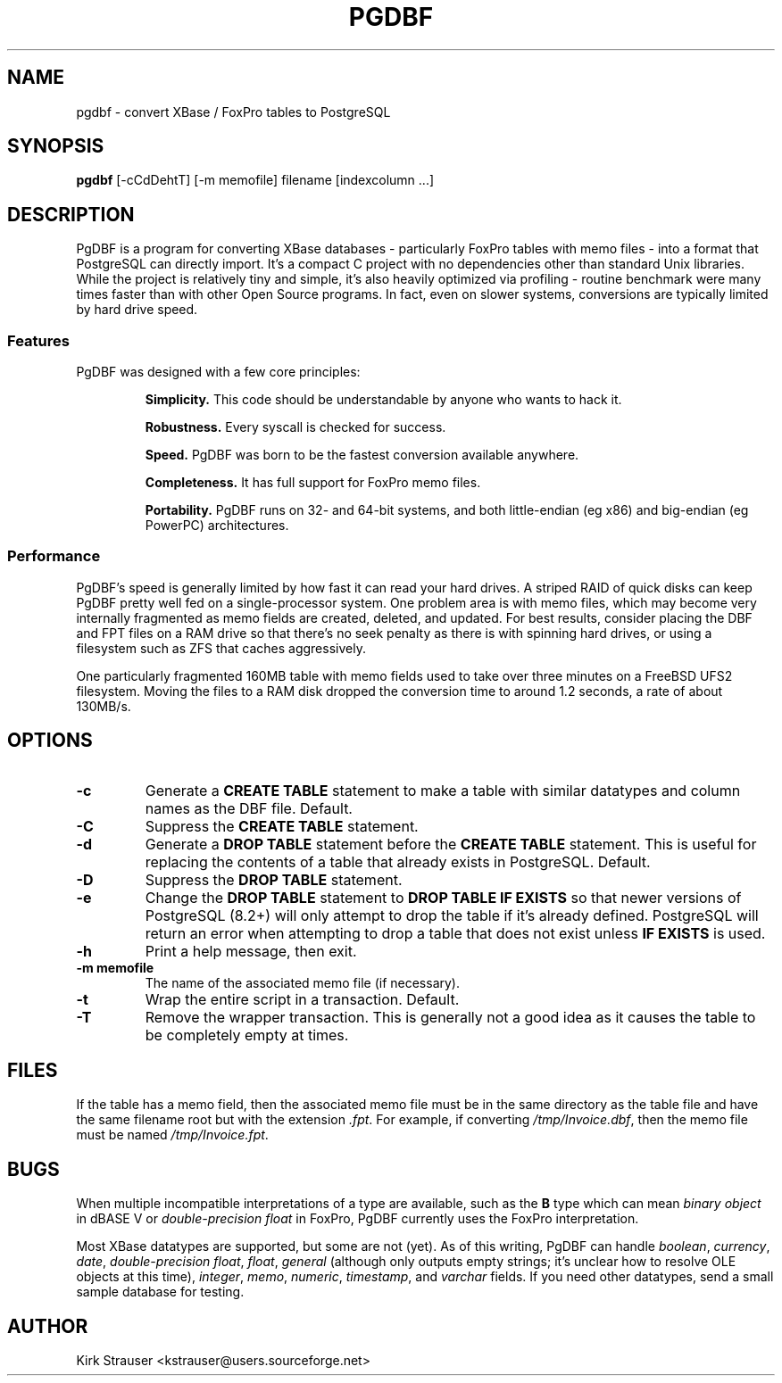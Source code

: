 .TH PGDBF 1 "November 24 2009" "Version 0.5.0"
.SH NAME
pgdbf \- convert XBase / FoxPro tables to PostgreSQL

.SH SYNOPSIS
.B pgdbf
[\-cCdDehtT] [-m memofile] filename [indexcolumn ...]

.SH DESCRIPTION
PgDBF is a program for converting XBase databases - particularly FoxPro
tables with memo files - into a format that PostgreSQL can directly import.
It's a compact C project with no dependencies other than standard Unix
libraries.  While the project is relatively tiny and simple, it's also
heavily optimized via profiling - routine benchmark were many times faster
than with other Open Source programs.  In fact, even on slower systems,
conversions are typically limited by hard drive speed.
.P
.SS Features
PgDBF was designed with a few core principles:
.P
.RS
.B
Simplicity.
This code should be understandable by anyone who wants to hack it.
.P
.B
Robustness.
Every syscall is checked for success.
.P
.B
Speed.
PgDBF was born to be the fastest conversion available anywhere.
.P
.B
Completeness.
It has full support for FoxPro memo files.
.P
.B
Portability.
PgDBF runs on 32- and 64-bit systems, and both little-endian (eg x86) and
big-endian (eg PowerPC) architectures.
.RE

.SS Performance
PgDBF's speed is generally limited by how fast it can read your hard drives.  A striped RAID of quick disks can keep PgDBF pretty well fed on a single-processor system.  One problem area is with memo files, which may become very internally fragmented as memo fields are created, deleted, and updated.  For best results, consider placing the DBF and FPT files on a RAM drive so that there's no seek penalty as there is with spinning hard drives, or using a filesystem such as ZFS that caches aggressively.

One particularly fragmented 160MB table with memo fields used to take over
three minutes on a FreeBSD UFS2 filesystem.  Moving the files to a RAM disk
dropped the conversion time to around 1.2 seconds, a rate of about 130MB/s.

.SH OPTIONS
.TP
.B -c
Generate a
.B "CREATE TABLE"
statement to make a table with similar datatypes and column names as the DBF
file.  Default.
.TP
.B -C
Suppress the
.B CREATE TABLE
statement.
.TP
.B -d
Generate a
.B "DROP TABLE"
statement before the
.B "CREATE TABLE"
statement. This is useful for replacing the contents of a table that already
exists in PostgreSQL.  Default.
.TP
.B -D
Suppress the
.B "DROP TABLE"
statement.
.TP
.B -e
Change the
.B "DROP TABLE"
statement to
.B "DROP TABLE IF EXISTS"
so that newer versions of PostgreSQL (8.2+) will only attempt to drop the
table if it's already defined.  PostgreSQL will return an error when
attempting to drop a table that does not exist unless
.B "IF EXISTS"
is used.
.TP
.B -h
Print a help message, then exit.
.TP
.B -m memofile
The name of the associated memo file (if necessary).
.TP
.B -t
Wrap the entire script in a transaction.  Default.
.TP
.B -T
Remove the wrapper transaction.  This is generally not a good idea as it
causes the table to be completely empty at times.

.SH FILES
If the table has a memo field, then the associated memo file must be in the
same directory as the table file and have the same filename root but with
the extension \fI.fpt\fP.  For example, if converting \fI/tmp/Invoice.dbf\fP,
then the memo file must be named \fI/tmp/Invoice.fpt\fP.

.SH BUGS
When multiple incompatible interpretations of a type are available, such as
the
.B B
type which can mean
.I "binary object"
in dBASE V or
.I "double-precision float"
in FoxPro, PgDBF currently uses the FoxPro interpretation.

Most XBase datatypes are supported, but some are not (yet).  As of this
writing, PgDBF can handle \fIboolean\fP, \fIcurrency\fP, \fIdate\fP,
\fIdouble-precision float\fP, \fIfloat\fP, \fIgeneral\fP (although only
outputs empty strings; it's unclear how to resolve OLE objects at this
time), \fIinteger\fP, \fImemo\fP, \fInumeric\fP, \fItimestamp\fP, and
\fIvarchar\fP fields.  If you need other datatypes, send a small sample
database for testing.

.SH AUTHOR
Kirk Strauser <kstrauser@users.sourceforge.net>
